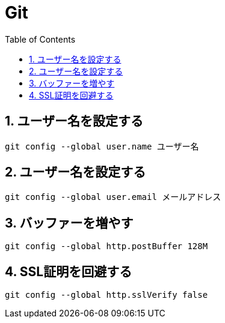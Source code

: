 :toc: left
:toclevels: 5
:sectnums:

[%hardbreaks]

= Git

== ユーザー名を設定する

[source,bash]
----
git config --global user.name ユーザー名
----

== ユーザー名を設定する

[source,bash]
----
git config --global user.email メールアドレス
----

== バッファーを増やす

[source,bash]
----
git config --global http.postBuffer 128M
----

== SSL証明を回避する

[source,bash]
----
git config --global http.sslVerify false
----

